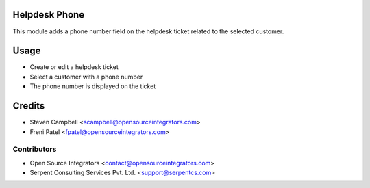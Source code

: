 .. image:: https://img.shields.io/badge/licence-LGPL--3-blue.svg
   :target: http://www.gnu.org/licenses/lgpl-3.0-standalone.html
   :alt: License: LGPL-3

==============
Helpdesk Phone
==============

This module adds a phone number field on the helpdesk ticket related to the selected customer.  

=====
Usage
=====

* Create or edit a helpdesk ticket
* Select a customer with a phone number
* The phone number is displayed on the ticket

=======
Credits
=======

* Steven Campbell <scampbell@opensourceintegrators.com>
* Freni Patel <fpatel@opensourceintegrators.com>

Contributors
------------

* Open Source Integrators <contact@opensourceintegrators.com>
* Serpent Consulting Services Pvt. Ltd. <support@serpentcs.com>
